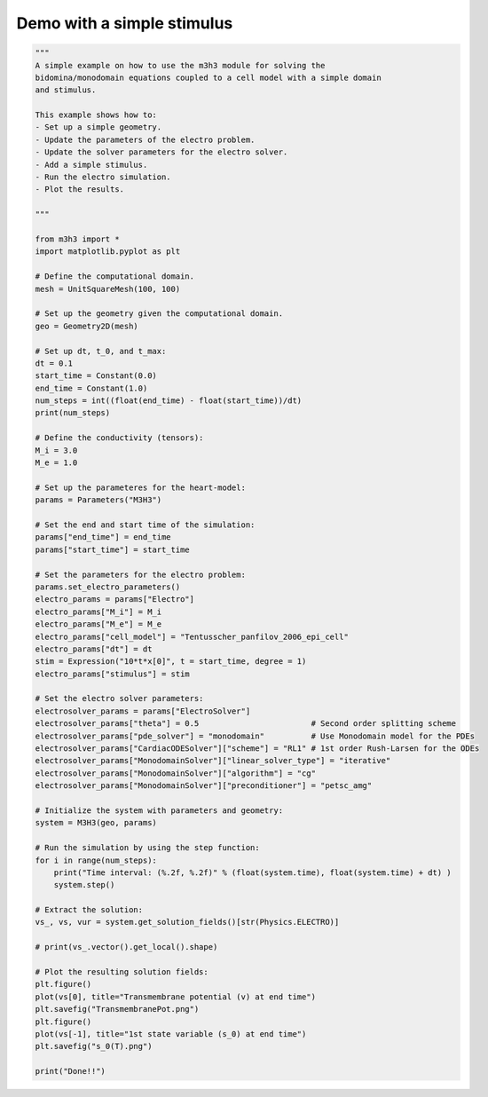 Demo with a simple stimulus
===========================================================

.. code-block:: python  
    
    """ 
    A simple example on how to use the m3h3 module for solving the 
    bidomina/monodomain equations coupled to a cell model with a simple domain 
    and stimulus. 

    This example shows how to:
    - Set up a simple geometry. 
    - Update the parameters of the electro problem.
    - Update the solver parameters for the electro solver. 
    - Add a simple stimulus.
    - Run the electro simulation. 
    - Plot the results. 

    """

    from m3h3 import *
    import matplotlib.pyplot as plt 

    # Define the computational domain.
    mesh = UnitSquareMesh(100, 100)

    # Set up the geometry given the computational domain.
    geo = Geometry2D(mesh)

    # Set up dt, t_0, and t_max: 
    dt = 0.1
    start_time = Constant(0.0)
    end_time = Constant(1.0)
    num_steps = int((float(end_time) - float(start_time))/dt)
    print(num_steps)

    # Define the conductivity (tensors):
    M_i = 3.0
    M_e = 1.0

    # Set up the parameteres for the heart-model: 
    params = Parameters("M3H3")

    # Set the end and start time of the simulation: 
    params["end_time"] = end_time 
    params["start_time"] = start_time

    # Set the parameters for the electro problem: 
    params.set_electro_parameters()
    electro_params = params["Electro"]
    electro_params["M_i"] = M_i
    electro_params["M_e"] = M_e
    electro_params["cell_model"] = "Tentusscher_panfilov_2006_epi_cell"
    electro_params["dt"] = dt
    stim = Expression("10*t*x[0]", t = start_time, degree = 1)
    electro_params["stimulus"] = stim

    # Set the electro solver parameters: 
    electrosolver_params = params["ElectroSolver"]
    electrosolver_params["theta"] = 0.5                        # Second order splitting scheme
    electrosolver_params["pde_solver"] = "monodomain"          # Use Monodomain model for the PDEs
    electrosolver_params["CardiacODESolver"]["scheme"] = "RL1" # 1st order Rush-Larsen for the ODEs
    electrosolver_params["MonodomainSolver"]["linear_solver_type"] = "iterative"
    electrosolver_params["MonodomainSolver"]["algorithm"] = "cg"
    electrosolver_params["MonodomainSolver"]["preconditioner"] = "petsc_amg"

    # Initialize the system with parameters and geometry:
    system = M3H3(geo, params)

    # Run the simulation by using the step function:
    for i in range(num_steps):
        print("Time interval: (%.2f, %.2f)" % (float(system.time), float(system.time) + dt) )
        system.step()

    # Extract the solution:
    vs_, vs, vur = system.get_solution_fields()[str(Physics.ELECTRO)]

    # print(vs_.vector().get_local().shape)

    # Plot the resulting solution fields:
    plt.figure()
    plot(vs[0], title="Transmembrane potential (v) at end time")
    plt.savefig("TransmembranePot.png")
    plt.figure()
    plot(vs[-1], title="1st state variable (s_0) at end time")
    plt.savefig("s_0(T).png")

    print("Done!!")

